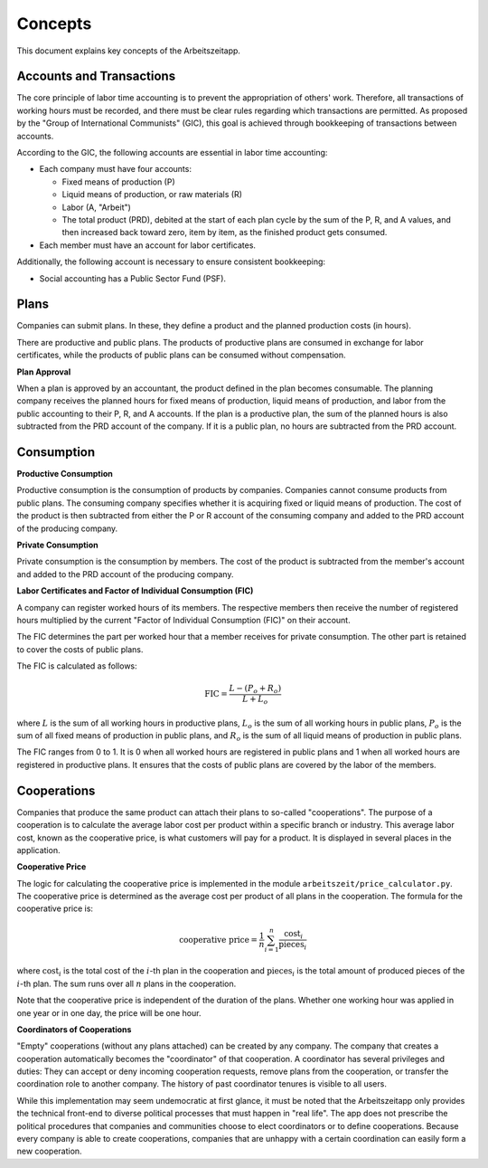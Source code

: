 Concepts
========

This document explains key concepts of the Arbeitszeitapp.


Accounts and Transactions  
-------------------------

The core principle of labor time accounting is to prevent the appropriation of others' work. Therefore, all 
transactions of working hours must be recorded, and there must be clear rules regarding which transactions 
are permitted. As proposed by the "Group of International Communists" (GIC), 
this goal is achieved through bookkeeping of transactions between accounts.  

According to the GIC, the following accounts are essential in labor time accounting:  

- Each company must have four accounts:

  - Fixed means of production (P)
  - Liquid means of production, or raw materials (R)
  - Labor (A, "Arbeit")
  - The total product (PRD), debited at the start of each plan cycle by the sum of the P, R, and A values, and then increased back toward zero, item by item, as the finished product gets consumed.

- Each member must have an account for labor certificates.

Additionally, the following account is necessary to ensure consistent bookkeeping:

- Social accounting has a Public Sector Fund (PSF).


Plans
-----

Companies can submit plans. In these, they define a product and the planned 
production costs (in hours). 

There are productive and public plans. The products of productive plans are 
consumed in exchange for labor certificates, while the products of public 
plans can be consumed without compensation.

**Plan Approval**

When a plan is approved by an accountant, the product defined in the plan
becomes consumable. The planning company receives the planned hours for fixed
means of production, liquid means of production, and labor from the public
accounting to their P, R, and A accounts. If the plan is a productive plan,
the sum of the planned hours is also subtracted from the PRD account of the
company. If it is a public plan, no hours are subtracted from the PRD account.


Consumption
-----------

**Productive Consumption**

Productive consumption is the consumption of products by companies. Companies
cannot consume products from public plans. The consuming company specifies
whether it is acquiring fixed or liquid means of production. The cost of the
product is then subtracted from either the P or R account of the consuming
company and added to the PRD account of the producing company.

**Private Consumption**

Private consumption is the consumption by members. The cost of the product is
subtracted from the member's account and added to the PRD account of the
producing company.


**Labor Certificates and Factor of Individual Consumption (FIC)**

A company can register worked hours of its members. The respective members then
receive the number of registered hours multiplied by the current "Factor of
Individual Consumption (FIC)" on their account.

The FIC determines the part per worked hour that a member receives for private
consumption. The other part is retained to cover the costs of public plans.

The FIC is calculated as follows:

.. math::

  \text{FIC} = \frac{L-(P_o + R_o)}{L + L_o}     
  

where :math:`L` is the sum of all working hours in productive plans, 
:math:`L_o` is the sum of all working hours in public plans,
:math:`P_o` is the sum of all fixed means of production in public plans, and
:math:`R_o` is the sum of all liquid means of production in public plans. 

The FIC ranges from 0 to 1. It is 0 when all worked hours are registered in
public plans and 1 when all worked hours are registered in productive plans.
It ensures that the costs of public plans are covered by the labor of the
members.


Cooperations 
-------------

Companies that produce the same product can attach their plans to so-called 
"cooperations". The purpose of a cooperation is to calculate the average 
labor cost per product within a specific branch or industry. This 
average labor cost, known as the cooperative price, is what customers will 
pay for a product. It is displayed in several places in the application.

**Cooperative Price**

The logic for calculating the cooperative price is implemented in the module 
``arbeitszeit/price_calculator.py``. The cooperative price is determined 
as the average cost per product of all plans in the cooperation. 
The formula for the cooperative price is:

.. math::

  \text{cooperative price} = \frac{1}{n} \sum_{i=1}^{n} \frac{\text{cost}_i}{\text{pieces}_i}

where :math:`\text{cost}_i` is the total cost of the :math:`i`-th plan in the
cooperation and :math:`\text{pieces}_i` is the total amount of produced pieces
of the :math:`i`-th plan. The sum runs over all :math:`n` plans in the cooperation.

Note that the cooperative price is independent of the duration of the plans.
Whether one working hour was applied in one year or in one day, 
the price will be one hour.

**Coordinators of Cooperations**

"Empty" cooperations (without any plans attached) can be created by any 
company. The company that creates a cooperation automatically becomes the 
"coordinator" of that cooperation. A coordinator has several privileges and 
duties: They can accept or deny incoming cooperation requests,
remove plans from the cooperation, or transfer the coordination role to 
another company. The history of past coordinator tenures is visible to all users.

While this implementation may seem undemocratic at first glance, it must be noted that the Arbeitszeitapp
only provides the technical front-end to diverse political processes that must happen in "real life".
The app does not prescribe the political procedures that companies and communities choose to 
elect coordinators or to define cooperations. Because every company is able to create cooperations, 
companies that are unhappy with a certain coordination can easily form a new cooperation.